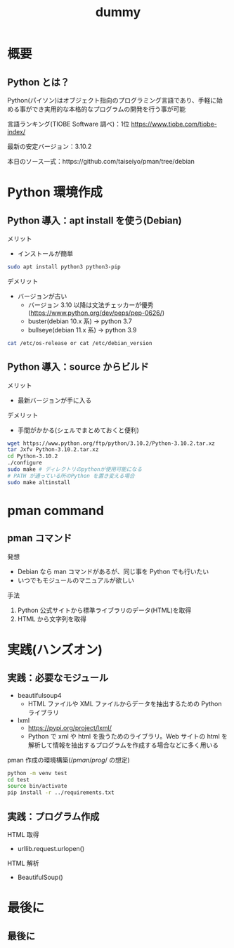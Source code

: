 # -*- Org -*-
#+title: dummy

#+startup: beamer                                       
#+latex_class: beamer                                   
#+latex_class_options: [compress,dvipdfmx,11pt]         
#+options: h:2 toc:nil        
#+beamer_theme: Ohsaki  
#+beamer_header: \title[2022年度 2月Debian勉強会]{\bf Debian で始める Python Programming}
#+beamer_header: \author[]{taiseiyo}
#+beamer_header: \institute{Mail Address: taiseiyo11@gmail.com}
#+beamer_header: \usepackage{amsmath}                   
#+beamer_header: \setlength{\parskip}{1.5ex}            
#+beamer_header: \renewcommand{\textbf}{\alert}  
#+beamer_header: \date{2022年2月19日}


\newcommand{\pivec}{\mathbf \pi}
\newcommand{\xvec}{\mathbf x}
\newcommand{\yvec}{\mathbf y}
\newcommand{\zvec}{\mathbf z}
\newcommand{\Emat}{\mathbf E}
\newcommand{\Imat}{\mathbf I}

* 概要
** Python とは？

Python(パイソン)はオブジェクト指向のプログラミング言語であり、手軽に始
める事ができ実用的な本格的なプログラムの開発を行う事が可能


言語ランキング(TIOBE Software 調べ)：1位
https://www.tiobe.com/tiobe-index/


最新の安定バージョン：3.10.2


本日のソース一式：https://github.com/taiseiyo/pman/tree/debian

* Python 環境作成
** Python 導入：apt install を使う(Debian)
メリット
- インストールが簡単
#+begin_src bash
  sudo apt install python3 python3-pip
#+end_src

デメリット
- バージョンが古い
  - バージョン 3.10 以降は文法チェッカーが優秀(https://www.python.org/dev/peps/pep-0626/)
  - buster(debian 10.x 系) → python 3.7
  - bullseye(debian 11.x 系) → python 3.9

      
\vspace{-2truemm}      
#+begin_src bash
cat /etc/os-release or cat /etc/debian_version
#+end_src

** Python 導入：source からビルド
メリット
- 最新バージョンが手に入る
デメリット
- 手間がかかる(シェルでまとめておくと便利)
#+begin_src bash 
  wget https://www.python.org/ftp/python/3.10.2/Python-3.10.2.tar.xz
  tar Jxfv Python-3.10.2.tar.xz
  cd Python-3.10.2
  ./configure
  sudo make # ディレクトリのpythonが使用可能になる
  # PATH が通っている所のPython を置き変える場合
  sudo make altinstall
#+end_src 



* pman command
** pman コマンド
発想
- Debian なら man コマンドがあるが、同じ事を Python でも行いたい
- いつでもモジュールのマニュアルが欲しい

手法
1. Python 公式サイトから標準ライブラリのデータ(HTML)を取得
2. HTML から文字列を取得

  
* 実践(ハンズオン)
** 実践：必要なモジュール
- beautifulsoup4
  - HTML ファイルや XML ファイルからデータを抽出するための Python ライブラリ
- lxml
  - https://pypi.org/project/lxml/
  - Python で xml や html を扱うためのライブラリ。Web サイトの html を
    解析して情報を抽出するプログラムを作成する場合などに多く用いる

pman 作成の環境構築($/pman/prog/$ の想定)
#+begin_src bash
  python -m venv test
  cd test
  source bin/activate
  pip install -r ../requirements.txt
#+end_src

** 実践：プログラム作成
HTML 取得
  - urllib.request.urlopen()


HTML 解析
  - BeautifulSoup()

* 最後に
** 最後に
